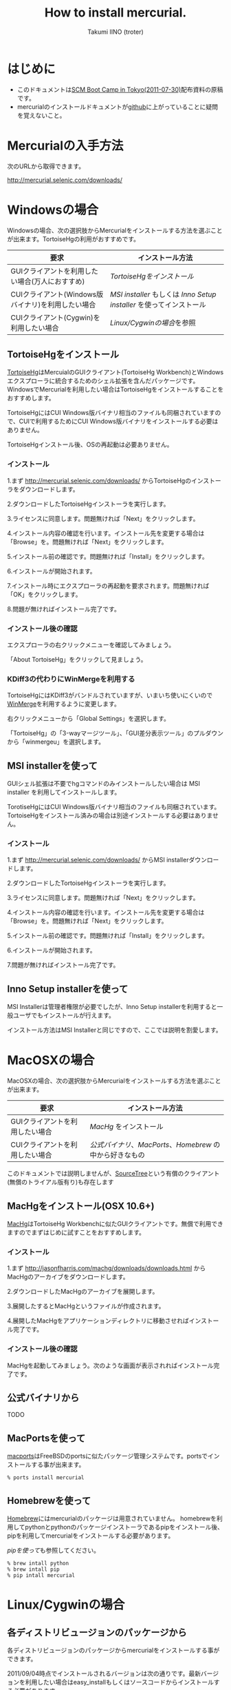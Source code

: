 #+TITLE: How to install mercurial.
#+AUTHOR: Takumi IINO (troter)
#+EMAIL: takumi@timedia.co.jp, trot.thunder@gmail.com
#+LANGUAGE: ja

#+OPTIONS: ^:nil toc:3
#+STYLE: <link rel="stylesheet" type="text/css" href="org-mode-document.css" />

* はじめに

  - このドキュメントは[[http://kokucheese.com/event/index/13468/][SCM Boot Camp in Tokyo(2011-07-30)]]配布資料の原稿です。
  - mercurialのインストールドキュメントが[[https://github.com/troter/troter.github.com/tree/master/how-to-install-mercurial][github]]に上がっていることに疑問を覚えないこと。

* Mercurialの入手方法
  次のURLから取得できます。

  [[http://mercurial.selenic.com/downloads/]]

* Windowsの場合

  Windowsの場合、次の選択肢からMercurialをインストールする方法を選ぶことが出来ます。TortoiseHgの利用がおすすめです。

  | 要求                                               | インストール方法                                                |
  |----------------------------------------------------+-----------------------------------------------------------------|
  | GUIクライアントを利用したい場合(万人におすすめ)    | [[*TortoiseHgをインストール][TortoiseHgをインストール]]                                        |
  | CUIクライアント(Windows版バイナリ)を利用したい場合 | [[*MSI%20installerを使って][MSI installer]] もしくは [[*Inno%20Setup%20installerを使って][Inno Setup installer]] を使ってインストール |
  | CUIクライアント(Cygwin)を利用したい場合            | [[*Linux/Cygwinの場合][Linux/Cygwinの場合]]を参照                                        |

** TortoiseHgをインストール

  [[http://tortoisehg.bitbucket.org/][TortoiseHg]]はMercuialのGUIクライアント(TortoiseHg Workbench)とWindowsエクスプローラに統合するためのシェル拡張を含んだパッケージです。
  WindowsでMercurialを利用したい場合はTortoiseHgをインストールすることをおすすめします。

  TortoiseHgにはCUI Windows版バイナリ相当のファイルも同梱されていますので、CUIで利用するためにCUI Windows版バイナリをインストールする必要はありません。

  TortoiseHgインストール後、OSの再起動は必要ありません。

*** インストール

  1.まず http://mercurial.selenic.com/downloads/ からTortoiseHgのインストーラをダウンロードします。

    #+ATTR_HTML: alt="TortoiseHGのダウンロード"
    [[file:tortoisehg-download.png]]

  2.ダウンロードしたTortoiseHgインストーラを実行します。

    #+ATTR_HTML: alt="TortoiseHGインストーラの実行"
    [[file:tortoisehg-installer-start.png]]

  3.ライセンスに同意します。問題無ければ「Next」をクリックします。

    #+ATTR_HTML: alt="TortoiseHGインストーラ、ライセンスに同意"
    [[file:tortoisehg-installer-license-agreement.png]]

  4.インストール内容の確認を行います。インストール先を変更する場合は「Browse」を。問題無ければ「Next」をクリックします。

    #+ATTR_HTML: alt="TortoiseHGインストーラ、インストール内容の確認"
    [[file:tortoisehg-installer-custom-setup.png]]

  5.インストール前の確認です。問題無ければ「Install」をクリックします。

    #+ATTR_HTML: alt="TortoiseHGインストーラ、インストール前の確認"
    [[file:tortoisehg-installer-ready-to-install.png]]

  6.インストールが開始されます。

    #+ATTR_HTML: alt="TortoiseHGインストーラ、インストール"
    [[file:tortoisehg-installer-installing.png]]

  7.インストール時にエクスプローラの再起動を要求されます。問題無ければ「OK」をクリックします。

    #+ATTR_HTML: alt="TortoiseHGインストーラ、エクスプローラの再起動"
    [[file:tortoisehg-installer-explorer-restart-request.png]]

  8.問題が無ければインストール完了です。

    #+ATTR_HTML: alt="TortoiseHGインストーラ、インストール完了"
    [[file:tortoisehg-installer-finish.png]]

*** インストール後の確認

  エクスプローラの右クリックメニューを確認してみましょう。

    #+ATTR_HTML: alt="TortoiseHG 右クリックメニュー"
    [[file:tortoisehg-explorer-menu.png]]

  「About TortoiseHg」をクリックして見ましょう。

    #+ATTR_HTML: alt="TortoiseHG 情報"
    [[file:tortoisehg-about.png]]

*** KDiff3の代わりにWinMergeを利用する

  TortoiseHgにはKDiff3がバンドルされていますが、いまいち使いにくいので[[http://www.geocities.co.jp/SiliconValley-SanJose/8165/winmerge.html][WinMerge]]を利用するように変更します。

  右クリックメニューから「Global Settings」を選択します。
  
    #+ATTR_HTML: alt="TortoiseHG Global Settings"
    [[file:tortoisehg-explorer-menu-global-settings.png]]

  「TortoiseHg」の「3-wayマージツール」、「GUI差分表示ツール」のプルダウンから「winmergeu」を選択します。

    #+ATTR_HTML: alt="TortoiseHG Global Settings"
    [[file:tortoisehg-global-settings-tortoisehg.png]]

** MSI installerを使って

  GUIシェル拡張は不要でhgコマンドのみインストールしたい場合は MSI installer を利用してインストールします。

  TorotiseHgにはCUI Windows版バイナリ相当のファイルも同梱されています。TortoiseHgをインストール済みの場合は別途インストールする必要はありません。

*** インストール

  1.まず http://mercurial.selenic.com/downloads/ からMSI installerダウンロードします。

    #+ATTR_HTML: alt="TortoiseHGのダウンロード"
    [[file:msi-installer-download.png]]

  2.ダウンロードしたTortoiseHgインストーラを実行します。

    #+ATTR_HTML: alt="TortoiseHGインストーラの実行"
    [[file:msi-installer-start.png]]

  3.ライセンスに同意します。問題無ければ「Next」をクリックします。

    #+ATTR_HTML: alt="TortoiseHGインストーラ、ライセンスに同意"
    [[file:msi-installer-license-agreement.png]]

  4.インストール内容の確認を行います。インストール先を変更する場合は「Browse」を。問題無ければ「Next」をクリックします。

    #+ATTR_HTML: alt="TortoiseHGインストーラ、インストール内容の確認"
    [[file:msi-installer-custom-setup.png]]

  5.インストール前の確認です。問題無ければ「Install」をクリックします。

    #+ATTR_HTML: alt="TortoiseHGインストーラ、インストール前の確認"
    [[file:msi-installer-ready-to-install.png]]

  6.インストールが開始されます。

    #+ATTR_HTML: alt="TortoiseHGインストーラ、インストール"
    [[file:msi-installer-installing.png]]

  7.問題が無ければインストール完了です。

    #+ATTR_HTML: alt="TortoiseHGインストーラ、インストール完了"
    [[file:msi-installer-finish.png]]


** Inno Setup installerを使って

  MSI Installerは管理者権限が必要でしたが、Inno Setup installerを利用すると一般ユーザでもインストールが行えます。

  インストール方法はMSI Installerと同じですので、ここでは説明を割愛します。

* MacOSXの場合

  MacOSXの場合、次の選択肢からMercurialをインストールする方法を選ぶことが出来ます。

  | 要求                            | インストール方法                                    |
  |---------------------------------+-----------------------------------------------------|
  | GUIクライアントを利用したい場合 | [[*MacHgをインストール(OSX%2010.6%2B)][MacHg]] をインストール                                |
  | CUIクライアントを利用したい場合 | [[*公式バイナリから][公式バイナリ]]、[[*MacPortsを使って][MacPorts]]、[[*Homebrewを使って][Homebrew]] の中から好きなもの |

  このドキュメントでは説明しませんが、[[http://www.sourcetreeapp.com/][SourceTree]]という有償のクライアント(無償のトライアル版有り)も存在します

** MacHgをインストール(OSX 10.6+)

  [[http://jasonfharris.com/machg/][MacHg]]はTortoiseHg Workbenchに似たGUIクライアントです。無償で利用できますのでまずはじめに試すことをおすすめします。

*** インストール

  1.まず [[http://jasonfharris.com/machg/downloads/downloads.html]] からMacHgのアーカイブをダウンロードします。

    #+ATTR_HTML: alt="MacHgのダウンロード"
    [[file:machg-download.png]]

  2.ダウンロードしたMacHgのアーカイブを展開します。

    #+ATTR_HTML: alt="MacHgのアーカイブの展開"
    [[file:machg-unzip.png]]

  3.展開したするとMacHgというファイルが作成されます。

    #+ATTR_HTML: alt="展開されたMacHg"
    [[file:machg-unziped.png]]

  4.展開したMacHgをアプリケーションディレクトリに移動させればインストール完了です。

    #+ATTR_HTML: alt="アプリケーションディレクトリに移動"
    [[file:machg-installed.png]]

*** インストール後の確認

  MacHgを起動してみましょう。次のような画面が表示されればインストール完了です。

    #+ATTR_HTML: alt="MacHg"
    [[file:machg.png]]


** 公式バイナリから

  TODO

** MacPortsを使って

  [[http://www.macports.org/][macports]]はFreeBSDのportsに似たパッケージ管理システムです。portsでインストールする事が出来ます。

  #+BEGIN_SRC shell
  % ports install mercurial
  #+END_SRC

** Homebrewを使って

  [[http://mxcl.github.com/homebrew/][Homebrew]]にはmercurialのパッケージは用意されていません。
  homebrewを利用してpythonとpythonのパッケージインストーラであるpipをインストール後、pipを利用してmercurialをインストールする必要があります。

  [[*pipを使って][pipを使って]]も参照してください。

  #+BEGIN_SRC shell
  % brew intall python
  % brew intall pip
  % pip intall mercurial
  #+END_SRC

* Linux/Cygwinの場合

** 各ディストリビュージョンのパッケージから

  各ディストリビュージョンのパッケージからmercurialをインストールする事ができます。

  2011/09/04時点でインストールされるバージョンは次の通りです。最新バージョンを利用したい場合はeasy_installもしくはソースコードからインストールする必要があります。

  | ディストリビュージョン | mercurialのバージョン |
  |------------------------+-----------------------|
  | Debian squeeze         |                 1.6.4 |
  | Debian wheezy          |                 1.8.3 |
  | Ubuntu 11.04           |                 1.7.5 |
  | Centos 5 (Repoforge)   |                 1.9   |
  | Cygwin                 |                 1.8.1 |
  | Cygwin                 |                 1.9.2 |

*** Debian/Ubuntu

  apt-getでインストールする事が出来ます。

  #+BEGIN_SRC shell
  % apt-get install mercurial
  #+END_SRC

*** CentOS

  CentOSの公式リポジトリにmercurialのパッケージは存在しませんが、[[http://repoforge.org/][Repoforge(旧名RPMforge)]]を利用する事によってパッケージからインストールする事ができます。

  CentOS 5、アーキテクチャがx86_64の場合は次のコマンドでrepoforgeをインストールします。詳しくは [[http://repoforge.org/use/]] を参照してください。

  #+BEGIN_SRC shell
  % wget http://pkgs.repoforge.org/rpmforge-release/rpmforge-release-0.5.2-2.el5.rf.x86_64.rpm
  % rpm -Uhv rpmforge-release-0.5.2-2.el5.rf.x86_64.rpm
  #+END_SRC

  yumでインストールする事が出来ます。

  #+BEGIN_SRC shell
  % yum install mercurial
  #+END_SRC

*** Cygwin

  setup.exeを使用したパッケージインストール時にmercurialを指定します。

    #+ATTR_HTML: alt="Cygwin setup.exeでのパッケージ指定"
    [[file:cygwin-setup.png]]

** easy_installを使って

  [[http://pypi.python.org/pypi/setuptools][easy_install]]は[[http://pypi.python.org/pypi][PyPI]]の簡易インストーラです。

  システムのpythonを利用した場合、/usr/binにインストールするので気をつけてください。

*** easy_installのインストール

  まずeasy_installをインストールしましょう。
  easy_installはez_setup.pyというブートストラップモジュールを使ってインストールすると簡単です。

  #+BEGIN_SRC shell
  % curl -O http://peak.telecommunity.com/dist/ez_setup.py
  % python ez_setup.py
  #+END_SRC

  ez_setup.pyを利用しない場合は[[http://pypi.python.org/pypi/setuptools][pypiのsetuptoolsページ]]から適切なeggをダウンロードし、シェルスクリプトとして実行します。

  #+BEGIN_SRC shell
  % curl -O http://pypi.python.org/packages/2.6/s/setuptools/setuptools-0.6c11-py2.6.egg
  % sh setuptools-0.6c11-py2.6.egg
  #+END_SRC

*** easy_intallでmercurialをインストール

  easy_installを使ってmercurialをインストールします。

  #+BEGIN_SRC shell
  % easy_install -U mercurial
  #+END_SRC

** pipを使って

  [[http://pypi.python.org/pypi/pip][pip]]はeasy_installを置き換えるパッケージインストーラです。パッケージの検索、パッケージのアンインストールなど豊富な機能を備えています。

*** pipのインストール

  easy_installを使ってインストールする事が出来ます。

  #+BEGIN_SRC shell
  % easy_install -U pip
  #+END_SRC

  easy_installを利用しない場合は専用のget-pip.pyというインストーラを利用してインストールします。

  #+BEGIN_SRC shell
  % curl -O https://raw.github.com/pypa/pip/master/contrib/get-pip.py
  % python get-pip.py
  #+END_SRC

*** pipでmercurialをインストール

  pipを使ってmercurialをインストールします。

  #+BEGIN_SRC shell
  % pip install mercurial
  #+END_SRC

** ソースから

  mercurial 1.4以降は[[http://docutils.sourceforge.net/][docutils]]というパッケージに依存しています。easy_installやpipを利用する場合は依存関係解決の中で自動的にインストールされますが、
  ソースからインストールする場合は自前でインストールする必要があります。

*** docutilsのインストール

  easy_installを利用する事も出来ます。

  #+BEGIN_SRC shell
  % easy_install -U docutils
  #+END_SRC

  ソースコードからインストールする場合は、[[http://docutils.sourceforge.net/][docutilsのサイト]]からアーカイブを取得します。

  #+BEGIN_SRC shell
  % tar zxvf docutils-0.8.tar.gz
  % cd docutils-0.8
  % ./setup.py install
  #+END_SRC

*** mercurialのソースコードアーカイブの取得

  ソースコードアーカイブを取得、展開します。

  #+BEGIN_SRC shell
  % curl -O http://mercurial.selenic.com/release/mercurial-1.9.tar.gz
  % tar zxvf mercurial-1.9.tar.gz
  % cd mercurial-1.9
  #+END_SRC

  mercurialにはconfigureスクリプトは同梱されていないので、適切にmakeコマンドに引数を与えてインストールします

*** ユーザ毎にインストール

   ~/bin、~/lib以下にインストールする場合です。

  #+BEGIN_SRC shell
  % make install-home
  #+END_SRC

*** システムワイドにインストール

   /usr/local以下にインストールする場合です。

  #+BEGIN_SRC shell
  % make install
  #+END_SRC

  プレフィックスを変更する場合はPREFIXを指定します。

  #+BEGIN_SRC shell
  % make install PREFIX=/path/to/mercurial
  #+END_SRC

* 参考文献

  - [[http://mercurial.selenic.com/wiki/Download][Download]]
  - [[http://mercurial.selenic.com/wiki/WindowsInstall][WindowsInstall]]
  - [[http://mercurial.selenic.com/wiki/UnixInstall][UnixInstall]]
